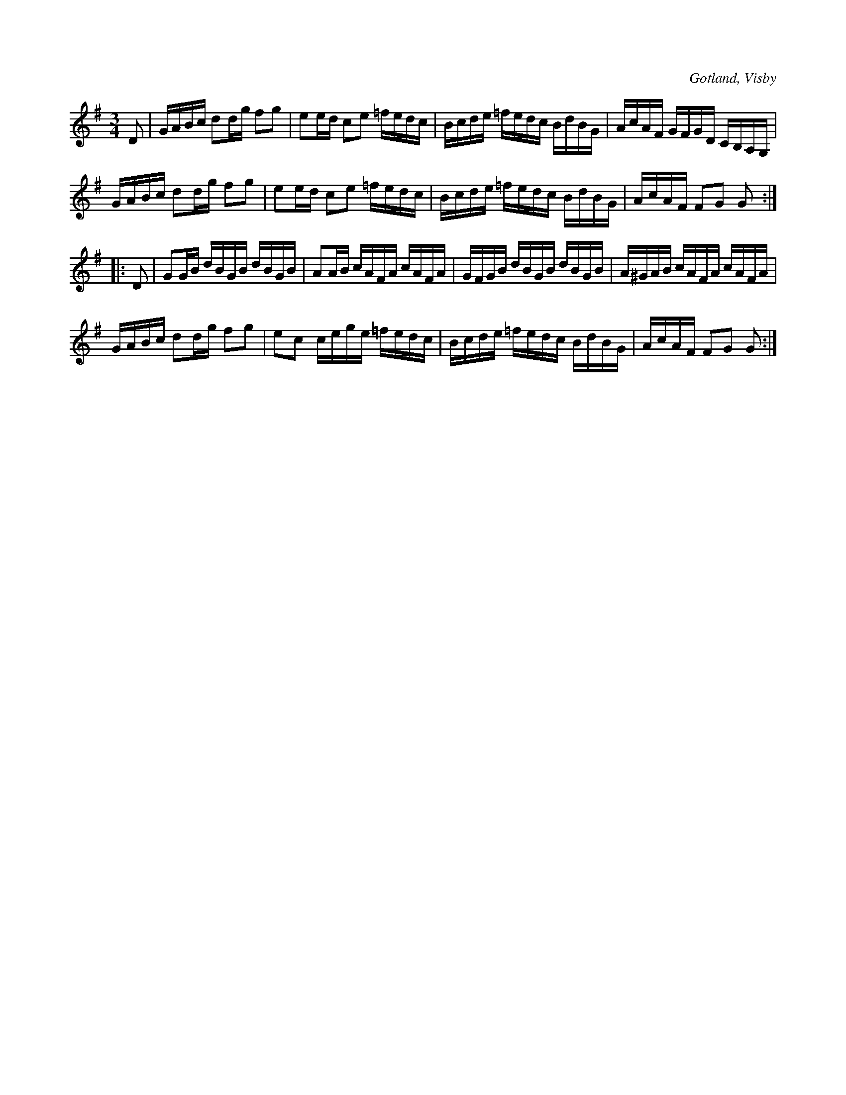 X:356
T:
R:polska
S:Ur von Baumgartens samling, Visby.
O:Gotland, Visby
M:3/4
L:1/16
K:G
D2|GABc d2dg f2g2|e2ed c2e2 =fedc|Bcde =fedc BdBG|AcAF GFGD CB,A,G,|
GABc d2dg f2g2|e2ed c2e2 =fedc|Bcde =fedc BdBG|AcAF F2G2 G2::
D2|G2GB dBGB dBGB|A2AB cAFA cAFA|GFGB dBGB dBGB|A^GAB cAFA cAFA|
GABc d2dg f2g2|e2c2 cege =fedc|Bcde =fedc BdBG|AcAF F2G2 G2:|

